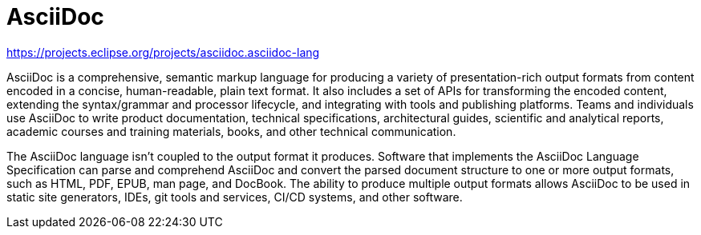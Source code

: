 = AsciiDoc

https://projects.eclipse.org/projects/asciidoc.asciidoc-lang

AsciiDoc is a comprehensive, semantic markup language for producing a variety of presentation-rich output formats from content encoded in a concise, human-readable, plain text format. It also includes a set of APIs for transforming the encoded content, extending the syntax/grammar and processor lifecycle, and integrating with tools and publishing platforms. Teams and individuals use AsciiDoc to write product documentation, technical specifications, architectural guides, scientific and analytical reports, academic courses and training materials, books, and other technical communication.

The AsciiDoc language isn’t coupled to the output format it produces. Software that implements the AsciiDoc Language Specification can parse and comprehend AsciiDoc and convert the parsed document structure to one or more output formats, such as HTML, PDF, EPUB, man page, and DocBook. The ability to produce multiple output formats allows AsciiDoc to be used in static site generators, IDEs, git tools and services, CI/CD systems, and other software.